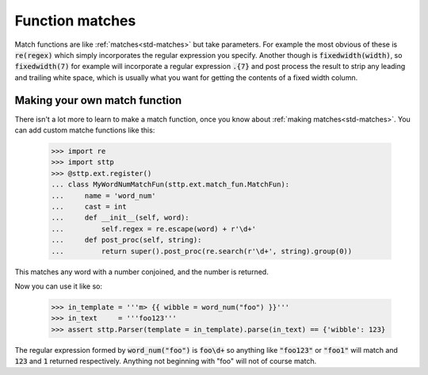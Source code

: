 .. _fun-matches:

Function matches
================

Match functions are like :ref:`matches<std-matches>` but take parameters.
For example the most obvious of these is :code:`re(regex)` which simply
incorporates the regular expression you specify. Another though is
:code:`fixedwidth(width)`, so :code:`fixedwidth(7)` for example will incorporate
a regular expression :code:`.{7}` and post process the result to strip any leading
and trailing white space, which is usually what you want for getting the
contents of a fixed width column.

Making your own match function
------------------------------

There isn't a lot more to learn to make a match function, once you know about
:ref:`making matches<std-matches>`. You can add custom matche functions like
this:

   >>> import re
   >>> import sttp
   >>> @sttp.ext.register()
   ... class MyWordNumMatchFun(sttp.ext.match_fun.MatchFun):
   ...     name = 'word_num'
   ...     cast = int
   ...     def __init__(self, word):
   ...         self.regex = re.escape(word) + r'\d+'
   ...     def post_proc(self, string):
   ...         return super().post_proc(re.search(r'\d+', string).group(0))

This matches any word with a number conjoined, and the number is returned.

Now you can use it like so:

   >>> in_template = '''m> {{ wibble = word_num("foo") }}'''
   >>> in_text     = '''foo123'''
   >>> assert sttp.Parser(template = in_template).parse(in_text) == {'wibble': 123}

The regular expression formed by :code:`word_num("foo")` is :code:`foo\d+` so anything
like :code:`"foo123"` or :code:`"foo1"` will match and :code:`123` and :code:`1`
returned respectively. Anything not beginning with "foo" will not of course match.
